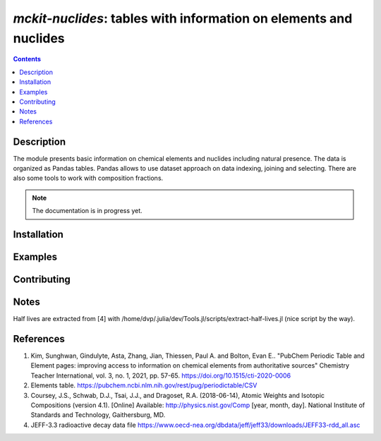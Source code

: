 ==============================================================================
*mckit-nuclides*: tables with information on elements and nuclides
==============================================================================



|Maintained| |License| |Versions| |PyPI| |Docs|

.. contents::


Description
-----------

The module presents basic information on chemical elements and nuclides including natural presence.
The data is organized as Pandas tables.
Pandas allows to use dataset approach on data indexing, joining and selecting.
There are also some tools to work with composition fractions.

.. note::

    The documentation is in progress yet.

Installation
------------

.. TODO


Examples
--------

.. TODO

Contributing
------------

.. image:: https://github.com/MC-kit/mckit-nuclides/workflows/Tests/badge.svg
   :target: https://github.com/MC-kit/mckit-nuclides/actions?query=workflow%3ATests
   :alt: Tests
.. image:: https://codecov.io/gh/MC-kit/mckit-nuclides/branch/master/graph/badge.svg?token=wlqoa368k8
  :target: https://codecov.io/gh/MC-kit/mckit-nuclides
.. image:: https://img.shields.io/badge/pre--commit-enabled-brightgreen?logo=pre-commit&logoColor=white
   :target: https://github.com/pre-commit/pre-commit
   :alt: pre-commit
.. image:: https://img.shields.io/endpoint?url=https://raw.githubusercontent.com/astral-sh/ruff/main/assets/badge/v2.json
   :target: https://github.com/astral-sh/ruff
.. image:: https://img.shields.io/endpoint?url=https://raw.githubusercontent.com/astral-sh/uv/main/assets/badge/v0.json
   :target: https://github.com/astral-sh/uv


.. https://github.com/astral-sh/uv
Notes
-----

Half lives are extracted from [4] with /home/dvp/.julia/dev/Tools.jl/scripts/extract-half-lives.jl (nice script by the way).

References
----------

1. Kim, Sunghwan, Gindulyte, Asta, Zhang, Jian, Thiessen, Paul A. and Bolton, Evan E..
   "PubChem Periodic Table and Element pages: improving access to information on chemical
   elements from authoritative sources" Chemistry Teacher International, vol. 3, no. 1, 2021, pp. 57-65.
   https://doi.org/10.1515/cti-2020-0006
2. Elements table. https://pubchem.ncbi.nlm.nih.gov/rest/pug/periodictable/CSV
3. Coursey, J.S., Schwab, D.J., Tsai, J.J., and Dragoset, R.A. (2018-06-14),
   Atomic Weights and Isotopic Compositions (version 4.1). [Online]
   Available: http://physics.nist.gov/Comp [year, month, day].
   National Institute of Standards and Technology, Gaithersburg, MD.
4. JEFF-3.3 radioactive decay data file https://www.oecd-nea.org/dbdata/jeff/jeff33/downloads/JEFF33-rdd_all.asc


.. Substitutions

.. |Maintained| image:: https://img.shields.io/badge/Maintained%3F-yes-green.svg
   :target: https://github.com/MC-kit/mckit-nuclides/graphs/commit-activity
.. |Tests| image:: https://github.com/MC-kit/mckit-nuclides/workflows/Tests/badge.svg
   :target: https://github.com/MC-kit/mckit-nuclides/actions?workflow=Tests
   :alt: Tests
.. |License| image:: https://img.shields.io/github/license/MC-kit/mckit-nuclides
   :target: https://github.com/MC-kit/mckit-nuclides
.. |Versions| image:: https://img.shields.io/pypi/pyversions/mckit-nuclides
   :alt: PyPI - Python Version
.. |PyPI| image:: https://img.shields.io/pypi/v/mckit-nuclides
   :target: https://pypi.org/project/mckit-nuclides/
   :alt: PyPI
.. |Docs| image:: https://readthedocs.org/projects/mckit-nuclides/badge/?version=latest
   :target: https://mckit-nuclides.readthedocs.io/en/latest/?badge=latest
   :alt: Documentation Status
